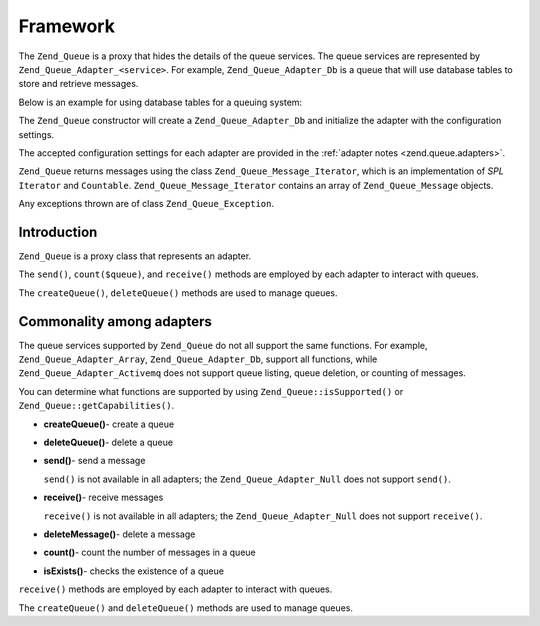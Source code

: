 .. _zend.queue.framework:

Framework
=========

The ``Zend_Queue`` is a proxy that hides the details of the queue services. The queue services are represented by ``Zend_Queue_Adapter_<service>``. For example, ``Zend_Queue_Adapter_Db`` is a queue that will use database tables to store and retrieve messages.

Below is an example for using database tables for a queuing system:

.. code-block:: php
   :linenos:

   $options = array(
       'name'          => 'queue1',
       'driverOptions' => array(
           'host'      => '127.0.0.1',
           'port'      => '3306',
           'username'  => 'queue',
           'password'  => 'queue',
           'dbname'    => 'queue',
           'type'      => 'pdo_mysql'
       )
   );

   // Create a database queue.
   // Zend_Queue will prepend Zend_Queue_Adapter_ to 'Db' for the class name.
   $queue = new Zend_Queue('Db', $options);

The ``Zend_Queue`` constructor will create a ``Zend_Queue_Adapter_Db`` and initialize the adapter with the configuration settings.

The accepted configuration settings for each adapter are provided in the :ref:`adapter notes <zend.queue.adapters>`.

``Zend_Queue`` returns messages using the class ``Zend_Queue_Message_Iterator``, which is an implementation of *SPL* ``Iterator`` and ``Countable``. ``Zend_Queue_Message_Iterator`` contains an array of ``Zend_Queue_Message`` objects.

.. code-block:: php
   :linenos:

   $messages = $queue->receive(5);
   foreach ($messages as $i => $message) {
       echo "$i) Message => ", $message->body, "\n";
   }

Any exceptions thrown are of class ``Zend_Queue_Exception``.

.. _zend.queue.framework.basics:

Introduction
------------

``Zend_Queue`` is a proxy class that represents an adapter.

The ``send()``, ``count($queue)``, and ``receive()`` methods are employed by each adapter to interact with queues.

The ``createQueue()``, ``deleteQueue()`` methods are used to manage queues.

.. _zend.queue.framework.support:

Commonality among adapters
--------------------------

The queue services supported by ``Zend_Queue`` do not all support the same functions. For example, ``Zend_Queue_Adapter_Array``, ``Zend_Queue_Adapter_Db``, support all functions, while ``Zend_Queue_Adapter_Activemq`` does not support queue listing, queue deletion, or counting of messages.

You can determine what functions are supported by using ``Zend_Queue::isSupported()`` or ``Zend_Queue::getCapabilities()``.

- **createQueue()**- create a queue

- **deleteQueue()**- delete a queue

- **send()**- send a message

  ``send()`` is not available in all adapters; the ``Zend_Queue_Adapter_Null`` does not support ``send()``.

- **receive()**- receive messages

  ``receive()`` is not available in all adapters; the ``Zend_Queue_Adapter_Null`` does not support ``receive()``.

- **deleteMessage()**- delete a message

- **count()**- count the number of messages in a queue

- **isExists()**- checks the existence of a queue

``receive()`` methods are employed by each adapter to interact with queues.

The ``createQueue()`` and ``deleteQueue()`` methods are used to manage queues.


